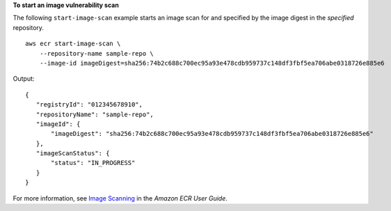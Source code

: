 **To start an image vulnerability scan**

The following ``start-image-scan`` example starts an image scan for and specified by the image digest in the `specified` repository. ::

    aws ecr start-image-scan \
        --repository-name sample-repo \
        --image-id imageDigest=sha256:74b2c688c700ec95a93e478cdb959737c148df3fbf5ea706abe0318726e885e6

Output::

    {
       "registryId": "012345678910",
       "repositoryName": "sample-repo",
       "imageId": {
           "imageDigest": "sha256:74b2c688c700ec95a93e478cdb959737c148df3fbf5ea706abe0318726e885e6"
       },
       "imageScanStatus": {
           "status": "IN_PROGRESS"
       }
    }

For more information, see `Image Scanning <https://docs.aws.amazon.com/AmazonECR/latest/userguide/image-scanning.html>`__ in the *Amazon ECR User Guide*.
